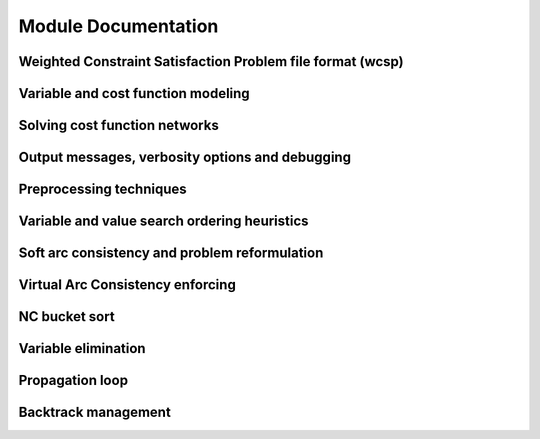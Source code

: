 .. _modules:

====================
Module Documentation
====================

Weighted Constraint Satisfaction Problem file format (wcsp)
-----------------------------------------------------------

.. doxygengroup:: wcspformat

Variable and cost function modeling
-----------------------------------

.. doxygengroup:: modeling

Solving cost function networks
------------------------------

.. doxygengroup:: solving

Output messages, verbosity options and debugging
------------------------------------------------

.. doxygengroup:: verbosity

Preprocessing techniques
------------------------

.. doxygengroup:: preprocessing

Variable and value search ordering heuristics
---------------------------------------------

.. doxygengroup:: heuristics

Soft arc consistency and problem reformulation
----------------------------------------------

.. doxygengroup:: softac

Virtual Arc Consistency enforcing
---------------------------------

.. doxygengroup:: VAC

NC bucket sort
--------------

.. doxygengroup:: ncbucket

Variable elimination
--------------------

.. doxygengroup:: varelim

Propagation loop
----------------

.. doxygengroup:: propagation

Backtrack management
--------------------

.. doxygengroup:: backtrack

